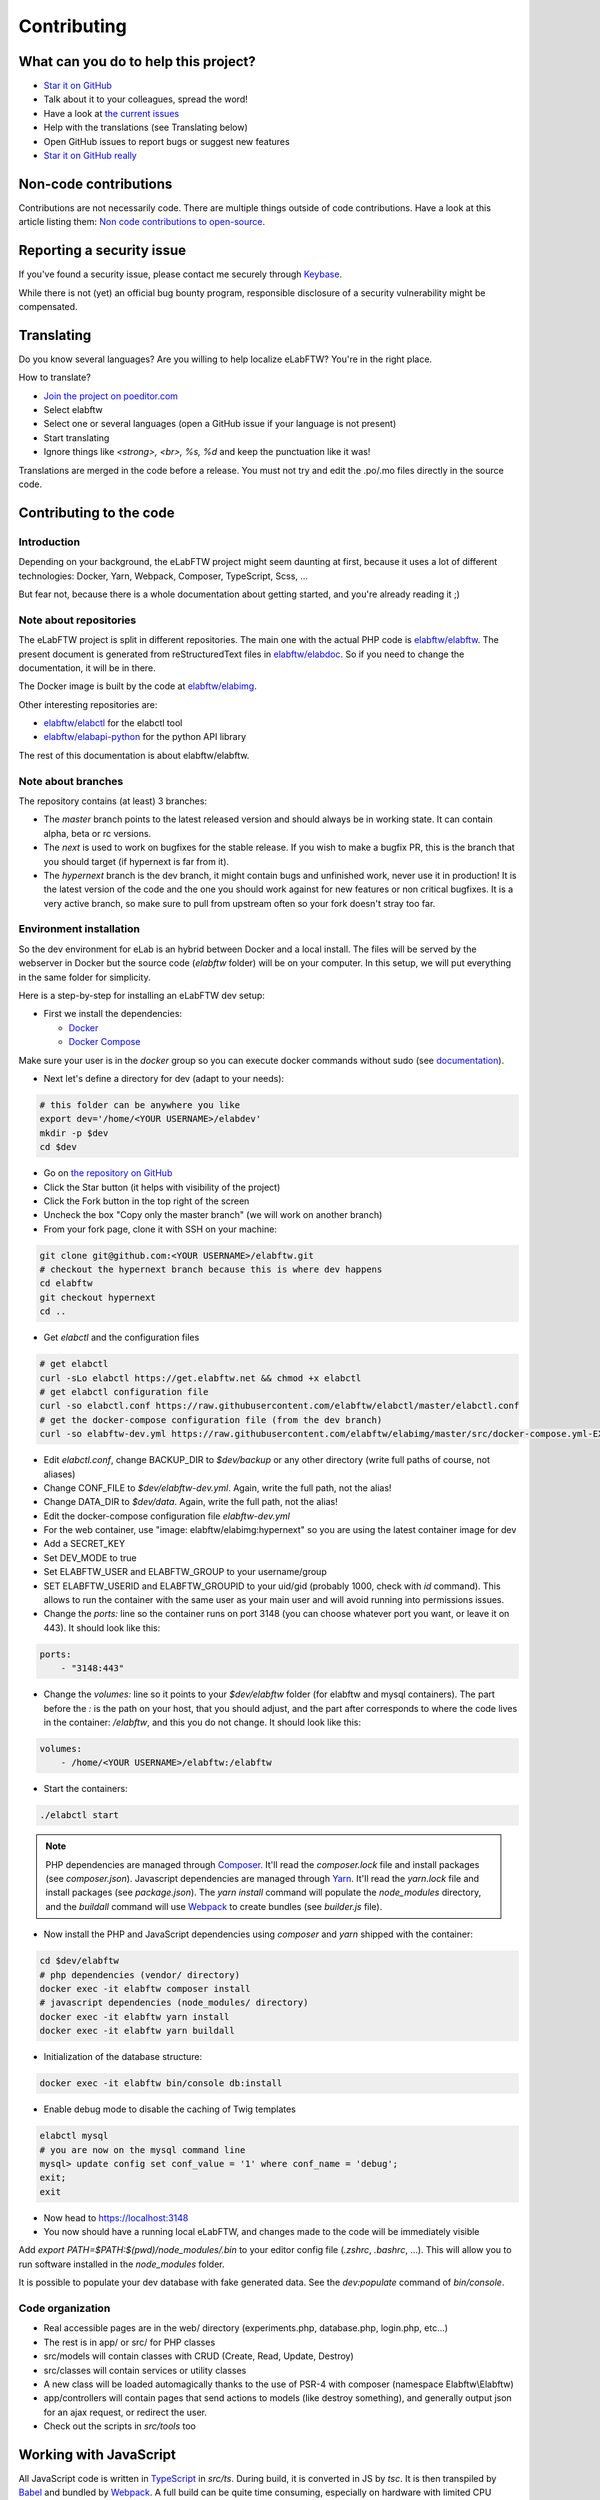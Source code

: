 .. _contributing:

************
Contributing
************

.. image:: img/contributing.png
    :align: center
    :alt: contributing
    :target: http://mimiandeunice.com/

What can you do to help this project?
=====================================

* `Star it on GitHub <https://github.com/elabftw/elabftw>`_
* Talk about it to your colleagues, spread the word!
* Have a look at `the current issues <https://github.com/elabftw/elabftw/issues>`_
* Help with the translations (see Translating below)
* Open GitHub issues to report bugs or suggest new features
* `Star it on GitHub really <https://github.com/elabftw/elabftw>`_

Non-code contributions
======================

Contributions are not necessarily code. There are multiple things outside of code contributions. Have a look at this article listing them: `Non code contributions to open-source <https://navendu.me/posts/non-code-contributions-to-open-source/>`_.

Reporting a security issue
==========================

If you've found a security issue, please contact me securely through `Keybase <https://keybase.io/nicolascarpi>`_.

.. image:: img/i18n.png
    :align: right

While there is not (yet) an official bug bounty program, responsible disclosure of a security vulnerability might be compensated.

Translating
===========

Do you know several languages? Are you willing to help localize eLabFTW? You're in the right place.

How to translate?

* `Join the project on poeditor.com <https://poeditor.com/join/project?hash=aeeef61cdad663825bfe49bb7cbccb30>`_
* Select elabftw
* Select one or several languages (open a GitHub issue if your language is not present)
* Start translating
* Ignore things like `<strong>, <br>, %s, %d` and keep the punctuation like it was!

Translations are merged in the code before a release. You must not try and edit the .po/.mo files directly in the source code.

Contributing to the code
========================

Introduction
------------
Depending on your background, the eLabFTW project might seem daunting at first, because it uses a lot of different technologies: Docker, Yarn, Webpack, Composer, TypeScript, Scss, ...

But fear not, because there is a whole documentation about getting started, and you're already reading it ;)

Note about repositories
-----------------------

The eLabFTW project is split in different repositories. The main one with the actual PHP code is `elabftw/elabftw <https://github.com/elabftw/elabftw>`_. The present document is generated from reStructuredText files in `elabftw/elabdoc <https://github.com/elabftw/elabdoc>`_. So if you need to change the documentation, it will be in there.

The Docker image is built by the code at `elabftw/elabimg <https://github.com/elabftw/elabimg>`_.

Other interesting repositories are:

- `elabftw/elabctl <https://github.com/elabftw/elabctl>`_ for the elabctl tool
- `elabftw/elabapi-python <https://github.com/elabftw/elabapi-python>`_ for the python API library

The rest of this documentation is about elabftw/elabftw.

Note about branches
-------------------

The repository contains (at least) 3 branches:

* The `master` branch points to the latest released version and should always be in working state. It can contain alpha, beta or rc versions.
* The `next` is used to work on bugfixes for the stable release. If you wish to make a bugfix PR, this is the branch that you should target (if hypernext is far from it).
* The `hypernext` branch is the dev branch, it might contain bugs and unfinished work, never use it in production! It is the latest version of the code and the one you should work against for new features or non critical bugfixes. It is a very active branch, so make sure to pull from upstream often so your fork doesn't stray too far.

Environment installation
------------------------

So the dev environment for eLab is an hybrid between Docker and a local install. The files will be served by the webserver in Docker but the source code (`elabftw` folder) will be on your computer. In this setup, we will put everything in the same folder for simplicity.

Here is a step-by-step for installing an eLabFTW dev setup:

* First we install the dependencies:

  * `Docker <https://www.docker.com>`_
  * `Docker Compose <https://docs.docker.com/compose/>`_

Make sure your user is in the `docker` group so you can execute docker commands without sudo (see `documentation <https://docs.docker.com/install/linux/linux-postinstall/>`_).

* Next let's define a directory for dev (adapt to your needs):

.. code-block:: bash

    # this folder can be anywhere you like
    export dev='/home/<YOUR USERNAME>/elabdev'
    mkdir -p $dev
    cd $dev

* Go on `the repository on GitHub <https://github.com/elabftw/elabftw>`_
* Click the Star button (it helps with visibility of the project)
* Click the Fork button in the top right of the screen
* Uncheck the box "Copy only the master branch" (we will work on another branch)
* From your fork page, clone it with SSH on your machine:

.. code-block:: bash

    git clone git@github.com:<YOUR USERNAME>/elabftw.git
    # checkout the hypernext branch because this is where dev happens
    cd elabftw
    git checkout hypernext
    cd ..

* Get *elabctl* and the configuration files

.. code-block:: bash

    # get elabctl
    curl -sLo elabctl https://get.elabftw.net && chmod +x elabctl
    # get elabctl configuration file
    curl -so elabctl.conf https://raw.githubusercontent.com/elabftw/elabctl/master/elabctl.conf
    # get the docker-compose configuration file (from the dev branch)
    curl -so elabftw-dev.yml https://raw.githubusercontent.com/elabftw/elabimg/master/src/docker-compose.yml-EXAMPLE

* Edit `elabctl.conf`, change BACKUP_DIR to `$dev/backup` or any other directory (write full paths of course, not aliases)
* Change CONF_FILE to `$dev/elabftw-dev.yml`. Again, write the full path, not the alias!
* Change DATA_DIR to `$dev/data`. Again, write the full path, not the alias!
* Edit the docker-compose configuration file `elabftw-dev.yml`
* For the web container, use "image: elabftw/elabimg:hypernext" so you are using the latest container image for dev
* Add a SECRET_KEY
* Set DEV_MODE to true
* Set ELABFTW_USER and ELABFTW_GROUP to your username/group
* SET ELABFTW_USERID and ELABFTW_GROUPID to your uid/gid (probably 1000, check with `id` command). This allows to run the container with the same user as your main user and will avoid running into permissions issues.
* Change the `ports:` line so the container runs on port 3148 (you can choose whatever port you want, or leave it on 443). It should look like this:

.. code-block:: yaml

    ports:
        - "3148:443"


* Change the `volumes:` line so it points to your `$dev/elabftw` folder (for elabftw and mysql containers). The part before the `:` is the path on your host, that you should adjust, and the part after corresponds to where the code lives in the container: `/elabftw`, and this you do not change. It should look like this:

.. code-block:: yaml

    volumes:
        - /home/<YOUR USERNAME>/elabftw:/elabftw

* Start the containers:

.. code-block:: bash

   ./elabctl start


.. note::

    PHP dependencies are managed through `Composer <https://getcomposer.org/>`_. It'll read the `composer.lock` file and install packages (see `composer.json`). Javascript dependencies are managed through `Yarn <https://yarnpkg.com/>`_. It'll read the `yarn.lock` file and install packages (see `package.json`). The `yarn install` command will populate the `node_modules` directory, and the `buildall` command will use `Webpack <https://webpack.js.org/>`_ to create bundles (see `builder.js` file).

* Now install the PHP and JavaScript dependencies using `composer` and `yarn` shipped with the container:

.. code-block:: bash

    cd $dev/elabftw
    # php dependencies (vendor/ directory)
    docker exec -it elabftw composer install
    # javascript dependencies (node_modules/ directory)
    docker exec -it elabftw yarn install
    docker exec -it elabftw yarn buildall

* Initialization of the database structure:

.. code-block:: bash

   docker exec -it elabftw bin/console db:install


* Enable debug mode to disable the caching of Twig templates

.. code-block:: bash

    elabctl mysql
    # you are now on the mysql command line
    mysql> update config set conf_value = '1' where conf_name = 'debug';
    exit;
    exit

* Now head to https://localhost:3148
* You now should have a running local eLabFTW, and changes made to the code will be immediately visible

Add `export PATH=$PATH:$(pwd)/node_modules/.bin` to your editor config file (`.zshrc`, `.bashrc`, …). This will allow you to run software installed in the `node_modules` folder.

It is possible to populate your dev database with fake generated data. See the `dev:populate` command of `bin/console`.

Code organization
-----------------
* Real accessible pages are in the web/ directory (experiments.php, database.php, login.php, etc…)
* The rest is in app/ or src/ for PHP classes
* src/models will contain classes with CRUD (Create, Read, Update, Destroy)
* src/classes will contain services or utility classes
* A new class will be loaded automagically thanks to the use of PSR-4 with composer (namespace Elabftw\\Elabftw)
* app/controllers will contain pages that send actions to models (like destroy something), and generally output json for an ajax request, or redirect the user.
* Check out the scripts in `src/tools` too

Working with JavaScript
=======================
All JavaScript code is written in `TypeScript <https://www.typescriptlang.org/>`_ in `src/ts`. During build, it is converted in JS by `tsc`. It is then transpiled by `Babel <https://babeljs.io/>`_ and bundled by `Webpack <https://webpack.js.org/>`_. A full build can be quite time consuming, especially on hardware with limited CPU power.

When working on some JS, what you want is to be able to save the file and immediately see the changes. For that, use `yarn watchjs` to build the JS and watch for changes. Now changes will take a very small time to compile and be visible.

You'll also want to configure your favorite text editor to display TypeScript errors when writing the code.

Use vanilla JS and avoid the use of jQuery selectors or functions.

Miscellaneous
=============
* if you make a change to the SQL structure, you need to add a schema file in `src/sql`. See the existing files for an example. Then increment the required version in `src/classes/Update`. Modify `src/sql/structure.sql` so new installs will get the correct structure. If possible, just add the needed line in the current schema.sql file if this schema is still only present in unstable versions (dev or alpha).
* comment your code wisely, what is important is the why, not the what
* your code must follow `the PSR standards <https://github.com/php-fig/fig-standards/blob/master/accepted/PSR-1-basic-coding-standard.md>`_
* add a plugin to your editor to show trailing whitespaces in red
* add a plugin to your editor to show PSR-1 errors
* see `editorconfig.org <https://editorconfig.org/>`_ and configure your editor to follow the settings from `.editorconfig`
* remove BOM
* if you want to work on the documentation, clone the `elabdoc repo <https://github.com/elabftw/elabdoc>`_
* if you want to make backups of your dev install, you'll need to edit `elabctl.conf` to point to the correct folders/config files. See `example <https://github.com/elabftw/elabctl/blob/master/elabctl.conf>`_
* in php camelCase; in html, dash separation for CSS stuff, camelCase for JS
* check the commands in the "scripts" part of the `package.json` file, a lot of nice things in there ;)

Glossary
========
* Experiments + Database items + Experiments Templates = Entities. So when you see Entity it means it can be an experiment/template or a database item.

Build
=====
The javascript and css files are stored unminified in the source code. But the app uses the minified versions, so if you make a change to the javascript or css files, you need to rebuild them.

* To minify files:

.. code-block:: bash

    # install the packages first
    yarn install
    yarn buildall

Other commands exist, see `builder.js` (webpack), the `scripts` part of `package.json` (yarn). If you just want to rebuild the CSS, use `yarn buildcss`.

When working on the code, it is best to have `yarn watchjs` and `yarn watchcss` running so changes are immediately picked up.

Tests
=====

The tests run on the Codeception framework for unit and api tests. End to end testing is done with Cypress.

.. code-block:: bash

    $ yarn unit # will run the unit tests
    $ yarn test # will run the full test suite

A good contribution you can make would be adding Cypress tests.

Exceptions handling
===================

Here are some ground rules for exceptions thrown in the code:

* Code should not throw a generic Exception, but one of Elabftw\Exceptions
* ImproperActionException when something forbidden happens but it's not suspicious. Error is not logged, and message is shown to user
* DatabaseErrorException when a SQL query failed, the error is logged and message is shown to user
* IllegalActionException when something should not happen in normal conditions unless someone is poking around by editing the requests. Error is logged and generic permission error is shown
* FilesystemErrorException, same as DatabaseErrorException but for file operations
* For the rest, the error is logged and a generic error message is shown to user
* Code should throw an Exception as soon as something goes wrong
* Exceptions should not be caught in the code (models), only in the controllers
* Instead of returning bool, functions should throw exception if something goes wrong. This removes the need to check for return value in consuming code (something often forgotten!)

Making a pull request
=====================
#. Before working on a feature, it's a good idea to open an issue first to discuss its implementation
#. Create a branch from **hypernext**
#. Work on a feature
#. Make sure `yarn full` exits with no errors
#. Make a pull request on GitHub to include it in **hypernext**

.. code-block:: bash

    cd $dev/elabftw
    # create your feature branch from the hypernext branch
    git checkout -b my-feature
    # modify the code, commit and push to your fork
    # go to github.com and create a pull request


Adding a lang
=============

* Add lang on poeditor.com
* Get .po
* Open with poeditor and fix issues
* Save the .mo
* Upload .po fixed to poeditor
* Add the files in src/langs
* Edit Tools to add lang to menu
* Get the tinymce translation
* Rename file to 4 letters code
* Edit first line of file to match code


Adding a new term for js i18n
=============================

These steps are overly complicated and should be made automatically ideally.

* Add the new term to src/langs/js-strings.php and give it an identifier
* Open all files in `src/ts/langs/*.ts` and add it there with translation for all
* Import i18next in the corresponding ts file and use `i18next.t('string-id')`

Accessing Docker MySQL database with phpmyadmin
===============================================

You might be used to access your local MySQL dev database with PHPMyadmin. Just uncomment the part related to phpmyadmin in the config file and `elabctl restart`.

This will launch a docker container with phpmyadmin that you can reach on port 8080. Go to `localhost:8080 <http://localhost:8080>`_. Login with your mysql user (elabftw by default) and your mysql password found in the .yml configuration file. You should see the `elabftw` database now.

Using a trusted certificate for local dev
=========================================

When working locally, the docker image will generate a self-signed TLS certificate. This will show a warning in the browser address bar and multiple warnings in the console (when you press F12). To fix this, it is possible to generate certificates that are trusted by your local browser.

We'll use `FiloSottile/mkcert <https://github.com/FiloSottile/mkcert>`_ project to achieve this.

Step 1: use a real domain name
------------------------------

I like to use elab.local on port 3148. Edit `/etc/hosts` and add a line with elab.local pointing to localhost like this:

127.0.0.1 elab.local

Step 2: get certs
-----------------

Install `mkcert <https://github.com/FiloSottile/mkcert>`_ and generate certificates for `elab.local`. Create a new folder somewhere to hold them:

.. code-block:: bash

   $ mkdir -p $dev/certs/live/elab.local
   $ mv elab.local+3.pem $dev/certs/live/elab.local/fullchain.pem
   $ mv elab.local+3-key.pem $dev/certs/live/elab.local/privkey.pem

Step 3: edit config to use certificates
---------------------------------------

Edit the .yml file for elabftw, change `ENABLE_LETSENCRYPT` to `true`. Uncomment the volume line with `/ssl` and make it point to where you have the certs.

Example:

.. code-block:: yaml

   volumes:
     - /home/user/.dev/elabftw:/elabftw
     - /home/user/.dev/certs:/ssl

Step 4: restart containers
--------------------------

`elabctl restart`, and you should now have a valid certificate on your local dev install of elabftw :)

How to test external auth
=========================

To easily test external authentication, edit in the container `/etc/php8/php-fpm.d/elabpool.conf` and at the end add:

.. code-block:: proto

   env[auth_user] = ntesla
   env[auth_username] = Nicolas
   env[auth_lastname] = Tesla
   env[auth_email] = "nico@example.com"
   env[auth_team] = "Alpha"

Restart the php process with: `s6-svc -r /var/run/s6/services/php`.

Next, configure the correct keys in the Sysconfig panel and external authentication should be working as expected.

How to test ldap
================

Uncomment the ldap and ldap-admin containers definitions in the config file. Then use the ldap-admin (running on port 6443 by default) to login with "cn=admin,dc=example,dc=org" and password "admin". Then click the "dc=example,dc=org" in the left menu and "Create a child entry". Create a "Generic: Posix Group". We don't care about the name but it is necessary to have one before creating our test user.

Click again the "dc=example,dc=org" in the left to be at the root, "Create a child entry" and select "Generic: User Account". In GID Number you can assign the previously created group. Once the user is created, go select it in the left menu and "Add new attribute": Email. And add the email for that user. Now you should be able to login with that user after activating ldap from the sysconfig menu. Default values from the populate script should be good to go without changes.

Install a pre-commit hook
=========================

It is a good idea to use a pre-commit hook to run linters before the commit is actually done. It prevents doing another commit afterwards for "fix phpcs" or "fix linting". Go into `.git/hooks`. And `cp pre-commit.sample pre-commit`. Edit it and before the last line with the "exec", add this:

.. code-block:: bash

    # eLabFTW linting pre-commit hook
    reset="\e[0m"
    red="\e[0;31m"
    set -e
    if ! yarn pre-commit
    then
        printf "${red}error${reset} Pre-commit script found a problem!.\n"
        exit 1
    fi

Now when you commit it should run this script and prevent the commit if there are errors.
